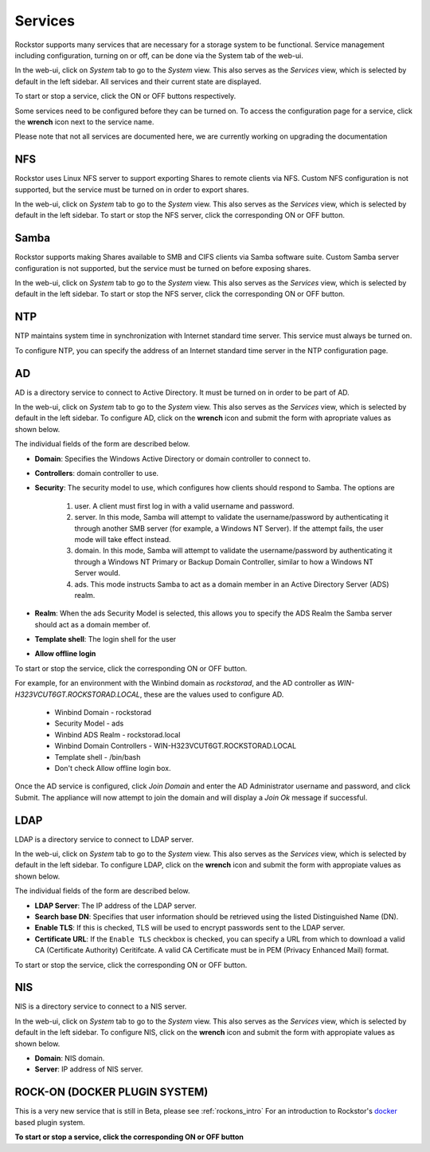 
Services
========

Rockstor supports many services that are necessary for a storage system to be functional.
Service management including configuration, turning on or off, can be done via
the System tab of the web-ui.

In the web-ui, click on *System* tab to go to the *System* view. This also
serves as the *Services* view, which is selected by default in the left
sidebar. All services and their current state are displayed.

.. image:: services.png
   :scale: 70 %
   :align: center

To start or stop a service, click the ON or OFF buttons respectively.

Some services need to be configured before they can be turned on. To access the configuration page for a service, click the **wrench** icon next to the service name.

Please note that not all services are documented here, we are currently working
on upgrading the documentation

NFS
---

Rockstor uses Linux NFS server to support exporting Shares to remote clients
via NFS. Custom NFS configuration is not supported, but the service must be
turned on in order to export shares.

In the web-ui, click on *System* tab to go to the *System* view. This also
serves as the *Services* view, which is selected by default in the left
sidebar. To start or stop the NFS server, click the corresponding ON or OFF
button.

Samba
-----

Rockstor supports making Shares available to SMB and CIFS clients via Samba
software suite. Custom Samba server configuration is not supported, but the
service must be turned on before exposing shares.

In the web-ui, click on *System* tab to go to the *System* view. This also
serves as the *Services* view, which is selected by default in the left
sidebar. To start or stop the NFS server, click the corresponding ON or OFF
button.

NTP
---

NTP maintains system time in synchronization with Internet
standard time server. This service must always be turned on.

To configure NTP, you can specify the address of an Internet standard time
server in the NTP configuration page.

.. image:: ntp-config.png
   :scale: 70 %
   :align: center

AD
--

AD is a directory service to connect to Active Directory. It must be turned on
in order to be part of AD.

In the web-ui, click on *System* tab to go to the *System* view. This also
serves as the *Services* view, which is selected by default in the left
sidebar. To configure AD, click on the **wrench** icon and submit the form with
apropriate values as shown below.

.. image:: ad-config.png
   :scale: 70 %
   :align: center

The individual fields of the form are described below.

* **Domain**: Specifies the Windows Active Directory or domain controller to
  connect to.
* **Controllers**: domain controller to use.
* **Security**:  The security model to use, which configures how clients should
  respond to Samba. The options are

   1. user. A client must first log in with a valid username and password.
   2. server. In this mode, Samba will attempt to validate the username/password by authenticating it through another SMB server (for example, a Windows NT Server). If the attempt fails, the user mode will take effect instead.
   3. domain. In this mode, Samba will attempt to validate the username/password by authenticating it through a Windows NT Primary or Backup Domain Controller, similar to how a Windows NT Server would.
   4. ads. This mode instructs Samba to act as a domain member in an Active Directory Server (ADS) realm.

* **Realm**: When the ads Security Model is selected, this allows you to
  specify the ADS Realm the Samba server should act as a domain member of.
* **Template shell**: The login shell for the user
* **Allow offline login**

To start or stop the service, click the corresponding ON or OFF button.

For example, for an environment with the Winbind domain as *rockstorad*, and the AD controller as *WIN-H323VCUT6GT.ROCKSTORAD.LOCAL*, these are the values used to configure AD.

    * Winbind Domain - rockstorad
    * Security Model - ads
    * Winbind ADS Realm - rockstorad.local
    * Winbind Domain Controllers - WIN-H323VCUT6GT.ROCKSTORAD.LOCAL
    * Template shell - /bin/bash
    * Don't check Allow offline login box.

Once the AD service is configured, click *Join Domain* and enter the AD Administrator username and password, and click Submit. The appliance will now attempt to join the domain and will display a *Join Ok* message if successful.

LDAP
----

LDAP is a directory service to connect to LDAP server.

In the web-ui, click on *System* tab to go to the *System* view. This also
serves as the *Services* view, which is selected by default in the left
sidebar. To configure LDAP, click on the **wrench** icon and submit the form
with appropiate values as shown below.

.. image:: ldap-config.png
   :scale: 70 %
   :align: center

The individual fields of the form are described below.

* **LDAP Server**: The IP address of the LDAP server.
* **Search base DN**: Specifies that user information should be retrieved using
  the listed Distinguished Name (DN).
* **Enable TLS**: If this is checked, TLS will be used to encrypt passwords
  sent to the LDAP server.
* **Certificate URL**: If the ``Enable TLS`` checkbox is checked, you can
  specify a URL from which to download a valid CA (Certificate Authority)
  Ceritifcate. A valid CA Certificate must be in PEM (Privacy Enhanced Mail)
  format.

To start or stop the service, click the corresponding ON or OFF button.

NIS
---

NIS is a directory service to connect to a NIS server.

In the web-ui, click on *System* tab to go to the *System* view. This also
serves as the *Services* view, which is selected by default in the left
sidebar. To configure NIS, click on the **wrench** icon and submit the form
with appropiate values as shown below.

.. image:: nis-config.png
   :scale: 70 %
   :align: center

* **Domain**: NIS domain.
* **Server**: IP address of NIS server.

ROCK-ON (DOCKER PLUGIN SYSTEM)
------------------------------

This is a very new service that is still in Beta, please see :ref:`rockons_intro`
For an introduction to Rockstor's `docker <https://www.docker.com/>`_ based
plugin system.

**To start or stop a service, click the corresponding ON or OFF button**

